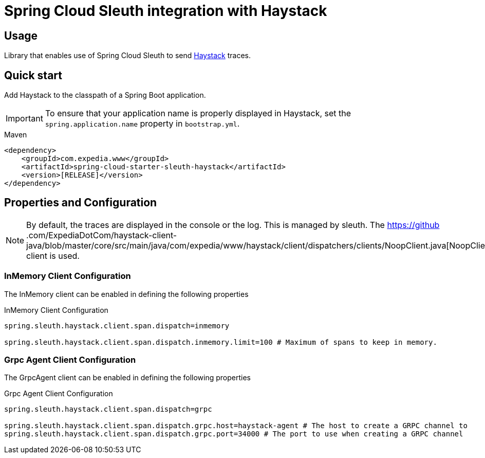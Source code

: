 = Spring Cloud Sleuth integration with Haystack 

== Usage

Library that enables use of Spring Cloud Sleuth to send https://expediadotcom.github.io/haystack[Haystack] traces.


== Quick start

Add Haystack to the classpath of a Spring Boot application.

IMPORTANT: To ensure that your application name is properly displayed in Haystack, set the `spring.application.name` property in `bootstrap.yml`.

[source,xml,indent=0,subs="verbatim,attributes",role="primary"]
.Maven
----
    <dependency>
        <groupId>com.expedia.www</groupId>
        <artifactId>spring-cloud-starter-sleuth-haystack</artifactId>
        <version>[RELEASE]</version>
    </dependency>
----

== Properties and Configuration

NOTE: By default, the traces are displayed in the console or the log. This is managed by sleuth. The https://github
.com/ExpediaDotCom/haystack-client-java/blob/master/core/src/main/java/com/expedia/www/haystack/client/dispatchers/clients/NoopClient.java[NoopClient] client is used. 

=== InMemory Client Configuration

The InMemory client can be enabled in defining the following properties

[source,properties,indent=0,subs="verbatim,attributes,macros"]
.InMemory Client Configuration
----
spring.sleuth.haystack.client.span.dispatch=inmemory

spring.sleuth.haystack.client.span.dispatch.inmemory.limit=100 # Maximum of spans to keep in memory.  
----

=== Grpc Agent Client Configuration

The GrpcAgent client can be enabled in defining the following properties

[source,properties,indent=0,subs="verbatim,attributes,macros"]
.Grpc Agent Client Configuration
----
spring.sleuth.haystack.client.span.dispatch=grpc

spring.sleuth.haystack.client.span.dispatch.grpc.host=haystack-agent # The host to create a GRPC channel to
spring.sleuth.haystack.client.span.dispatch.grpc.port=34000 # The port to use when creating a GRPC channel
----
